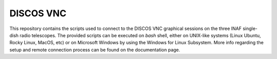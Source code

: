 **********
DISCOS VNC
**********

This repository contains the scripts used to connect to the DISCOS VNC
graphical sessions on the three INAF single-dish radio telescopes.
The provided scripts can be executed on `bash` shell, either on UNIX-like
systems (Linux Ubuntu, Rocky Linux, MacOS, etc) or on Microsoft Windows by
using the Windows for Linux Subsystem.
More info regarding the setup and remote connection process can be found on the
documentation page.

